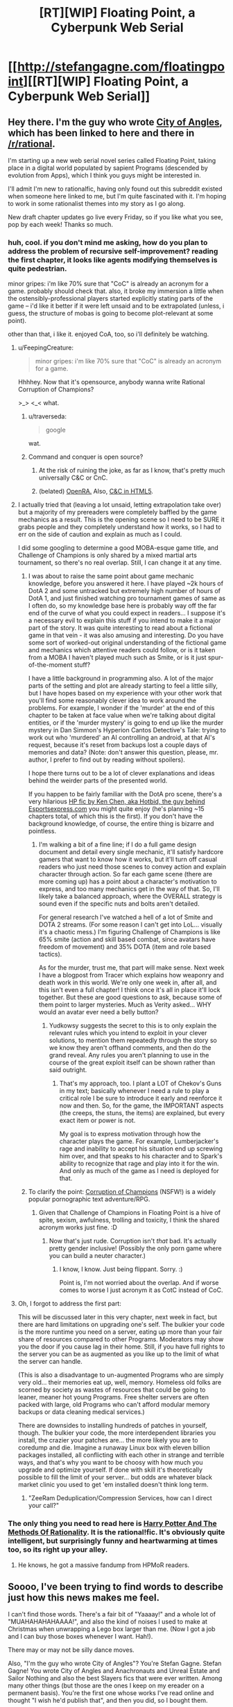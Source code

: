 #+TITLE: [RT][WIP] Floating Point, a Cyberpunk Web Serial

* [[http://stefangagne.com/floatingpoint][[RT][WIP] Floating Point, a Cyberpunk Web Serial]]
:PROPERTIES:
:Author: StefanGagne
:Score: 23
:DateUnix: 1416602435.0
:DateShort: 2014-Nov-22
:END:

** Hey there. I'm the guy who wrote [[http://stefangagne.com/cityofangles][City of Angles]], which has been linked to here and there in [[/r/rational]].

I'm starting up a new web serial novel series called Floating Point, taking place in a digital world populated by sapient Programs (descended by evolution from Apps), which I think you guys might be interested in.

I'll admit I'm new to rationalfic, having only found out this subreddit existed when someone here linked to me, but I'm quite fascinated with it. I'm hoping to work in some rationalist themes into my story as I go along.

New draft chapter updates go live every Friday, so if you like what you see, pop by each week! Thanks so much.
:PROPERTIES:
:Author: StefanGagne
:Score: 12
:DateUnix: 1416602445.0
:DateShort: 2014-Nov-22
:END:

*** huh, cool. if you don't mind me asking, how do you plan to address the problem of recursive self-improvement? reading the first chapter, it looks like agents modifying themselves is quite pedestrian.

minor gripes: i'm like 70% sure that "CoC" is already an acronym for a game. probably should check that. also, it broke my immersion a little when the ostensibly-professional players started explicitly stating parts of the game -- i'd like it better if it were left unsaid and to be extrapolated (unless, i guess, the structure of mobas is going to become plot-relevant at some point).

other than that, i like it. enjoyed CoA, too, so i'll definitely be watching.
:PROPERTIES:
:Author: capsless
:Score: 5
:DateUnix: 1416606723.0
:DateShort: 2014-Nov-22
:END:

**** u/FeepingCreature:
#+begin_quote
  minor gripes: i'm like 70% sure that "CoC" is already an acronym for a game.
#+end_quote

Hhhhey. Now that it's opensource, anybody wanna write Rational Corruption of Champions?

>_> <_< what.
:PROPERTIES:
:Author: FeepingCreature
:Score: 8
:DateUnix: 1416608554.0
:DateShort: 2014-Nov-22
:END:

***** u/traverseda:
#+begin_quote
  google
#+end_quote

wat.
:PROPERTIES:
:Author: traverseda
:Score: 3
:DateUnix: 1416619014.0
:DateShort: 2014-Nov-22
:END:


***** Command and conquer is open source?
:PROPERTIES:
:Author: nerdguy1138
:Score: 2
:DateUnix: 1416976385.0
:DateShort: 2014-Nov-26
:END:

****** At the risk of ruining the joke, as far as I know, that's pretty much universally C&C or CnC.
:PROPERTIES:
:Author: FeepingCreature
:Score: 1
:DateUnix: 1416978612.0
:DateShort: 2014-Nov-26
:END:


****** (belated) [[http://www.openra.net/][OpenRA.]] Also, [[http://www.adityaravishankar.com/projects/games/command-and-conquer/][C&C in HTML5]].
:PROPERTIES:
:Author: FeepingCreature
:Score: 1
:DateUnix: 1417249751.0
:DateShort: 2014-Nov-29
:END:


**** I actually tried that (leaving a lot unsaid, letting extrapolation take over) but a majority of my prereaders were completely baffled by the game mechanics as a result. This is the opening scene so I need to be SURE it grabs people and they completely understand how it works, so I had to err on the side of caution and explain as much as I could.

I did some googling to determine a good MOBA-esque game title, and Challenge of Champions is only shared by a mixed martial arts tournament, so there's no real overlap. Still, I can change it at any time.
:PROPERTIES:
:Author: StefanGagne
:Score: 5
:DateUnix: 1416609277.0
:DateShort: 2014-Nov-22
:END:

***** I was about to raise the same point about game mechanic knowledge, before you answered it here. I have played ~2k hours of DotA 2 and some untracked but extremely high number of hours of DotA 1, and just finished watching pro tournament games of same as I often do, so my knowledge base here is probably way off the far end of the curve of what you could expect in readers... I suppose it's a necessary evil to explain this stuff if you intend to make it a major part of the story. It was quite interesting to read about a fictional game in that vein - it was also amusing and interesting. Do you have some sort of worked-out original understanding of the fictional game and mechanics which attentive readers could follow, or is it taken from a MOBA I haven't played much such as Smite, or is it just spur-of-the-moment stuff?

I have a little background in programming also. A lot of the major parts of the setting and plot are already starting to feel a little silly, but I have hopes based on my experience with your other work that you'll find some reasonably clever idea to work around the problems. For example, I wonder if the 'murder' at the end of this chapter to be taken at face value when we're talking about digital entities, or if the 'murder mystery' is going to end up like the murder mystery in Dan Simmon's Hyperion Cantos Detective's Tale: trying to work out who 'murdered' an AI controlling an android, at that AI's request, because it's reset from backups lost a couple days of memories and data? (Note: don't answer this question, please, mr. author, I prefer to find out by reading without spoilers).

I hope there turns out to be a lot of clever explanations and ideas behind the weirder parts of the presented world.

If you happen to be fairly familiar with the DotA pro scene, there's a very hilarious [[https://docs.google.com/document/d/1tNwDtX3UmWYzfVzQTCIJ5eUCfBMYDf1xDmTgn9IPWJ8/edit][HP fic by Ken Chen, aka Hotbid, the guy behind Esportsexpress.com]] you might quite enjoy (he's planning ~15 chapters total, of which this is the first). If you don't have the background knowledge, of course, the entire thing is bizarre and pointless.
:PROPERTIES:
:Author: Escapement
:Score: 3
:DateUnix: 1416627132.0
:DateShort: 2014-Nov-22
:END:

****** I'm walking a bit of a fine line; if I do a full game design document and detail every single mechanic, it'll satisfy hardcore gamers that want to know how it works, but it'll turn off casual readers who just need those scenes to convey action and explain character through action. So far each game scene (there are more coming up) has a point about a character's motivation to express, and too many mechanics get in the way of that. So, I'll likely take a balanced approach, where the OVERALL strategy is sound even if the specific nuts and bolts aren't detailed.

For general research I've watched a hell of a lot of Smite and DOTA 2 streams. (For some reason I can't get into LoL... visually it's a chaotic mess.) I'm figuring Challenge of Champions is like 65% smite (action and skill based combat, since avatars have freedom of movement) and 35% DOTA (item and role based tactics).

As for the murder, trust me, that part will make sense. Next week I have a blogpost from Tracer which explains how weaponry and death work in this world. We're only one week in, after all, and this isn't even a full chapter! I think once it's all in place it'll lock together. But these are good questions to ask, because some of them point to larger mysteries. Much as Verity asked... WHY would an avatar ever need a belly button?
:PROPERTIES:
:Author: StefanGagne
:Score: 1
:DateUnix: 1416628294.0
:DateShort: 2014-Nov-22
:END:

******* Yudkowsy suggests the secret to this is to only explain the relevant rules which you intend to exploit in your clever solutions, to mention them repeatedly through the story so we know they aren't offhand comments, and then do the grand reveal. Any rules you aren't planning to use in the course of the great exploit itself can be shown rather than said outright.
:PROPERTIES:
:Score: 2
:DateUnix: 1416631243.0
:DateShort: 2014-Nov-22
:END:

******** That's my approach, too. I plant a LOT of Chekov's Guns in my text; basically whenever I need a rule to play a critical role I be sure to introduce it early and reenforce it now and then. So, for the game, the IMPORTANT aspects (the creeps, the stuns, the items) are explained, but every exact item or power is not.

My goal is to express motivation through how the character plays the game. For example, Lumberjacker's rage and inability to accept his situation end up screwing him over, and that speaks to his character and to Spark's ability to recognize that rage and play into it for the win. And only as much of the game as I need is deployed for that.
:PROPERTIES:
:Author: StefanGagne
:Score: 1
:DateUnix: 1416632343.0
:DateShort: 2014-Nov-22
:END:


***** To clarify the point: [[http://www.fenoxo.com/play/][Corruption of Champions]] (NSFW!) is a widely popular pornographic text adventure/RPG.
:PROPERTIES:
:Author: FeepingCreature
:Score: 2
:DateUnix: 1416609841.0
:DateShort: 2014-Nov-22
:END:

****** Given that Challenge of Champions in Floating Point is a hive of spite, sexism, awfulness, trolling and toxicity, I think the shared acronym works just fine. :D
:PROPERTIES:
:Author: StefanGagne
:Score: 3
:DateUnix: 1416610473.0
:DateShort: 2014-Nov-22
:END:

******* Now that's just rude. Corruption isn't /that/ bad. It's actually pretty gender inclusive! (Possibly the only porn game where you can build a neuter character.)
:PROPERTIES:
:Author: FeepingCreature
:Score: 2
:DateUnix: 1416610610.0
:DateShort: 2014-Nov-22
:END:

******** I know, I know. Just being flippant. Sorry. :)

Point is, I'm not worried about the overlap. And if worse comes to worse I just acronym it as CotC instead of CoC.
:PROPERTIES:
:Author: StefanGagne
:Score: 3
:DateUnix: 1416610898.0
:DateShort: 2014-Nov-22
:END:


**** Oh, I forgot to address the first part:

This will be discussed later in this very chapter, next week in fact, but there are hard limitations on upgrading one's self. The bulkier your code is the more runtime you need on a server, eating up more than your fair share of resources compared to other Programs. Moderators may show you the door if you cause lag in their home. Still, if you have full rights to the server you can be as augmented as you like up to the limit of what the server can handle.

(This is also a disadvantage to un-augmented Programs who are simply very old... their memories eat up, well, memory. Homeless old folks are scorned by society as wastes of resources that could be going to leaner, meaner hot young Programs. Free shelter servers are often packed with large, old Programs who can't afford modular memory backups or data cleaning medical services.)

There are downsides to installing hundreds of patches in yourself, though. The bulkier your code, the more interdependent libraries you install, the crazier your patches are... the more likely you are to coredump and die. Imagine a runaway Linux box with eleven billion packages installed, all conflicting with each other in strange and terrible ways, and that's why you want to be choosy with how much you upgrade and optimize yourself. If done with skill it's theoretically possible to fill the limit of your server... but odds are whatever black market clinic you used to get 'em installed doesn't think long term.
:PROPERTIES:
:Author: StefanGagne
:Score: 3
:DateUnix: 1416610755.0
:DateShort: 2014-Nov-22
:END:

***** "ZeeRam Deduplication/Compression Services, how can I direct your call?"
:PROPERTIES:
:Author: FeepingCreature
:Score: 2
:DateUnix: 1416611214.0
:DateShort: 2014-Nov-22
:END:


*** The only thing you need to read here is [[http://hpmor.com/][Harry Potter And The Methods Of Rationality]]. It is *the* rational!fic. It's obviously quite intelligent, but surprisingly funny and heartwarming at times too, so its right up your alley.
:PROPERTIES:
:Author: AmeteurOpinions
:Score: 0
:DateUnix: 1416606296.0
:DateShort: 2014-Nov-22
:END:

**** He knows, he got a massive fandump from HPMoR readers.
:PROPERTIES:
:Author: VorpalAuroch
:Score: 3
:DateUnix: 1416611978.0
:DateShort: 2014-Nov-22
:END:


** Soooo, I've been trying to find words to describe just how this news makes me feel.

I can't find those words. There's a fair bit of "Yaaaay!" and a whole lot of "MUAHAHAHAHAAAA!", and also the kind of noises I used to make at Christmas when unwrapping a Lego box larger than me. (Now I got a job and I can buy those boxes whenever I want. Hah!).

There may or may not be silly dance moves.

Also, "I'm the guy who wrote City of Angles"? You're Stefan Gagne. Stefan Gagne! You wrote City of Angles and Anachronauts and Unreal Estate and Sailor Nothing and also the best Slayers fics that were ever written. Among many other things (but those are the ones I keep on my ereader on a permanent basis). You're the first one whose works I've read online and thought "I wish he'd publish that", and then you did, so I bought them.

And I /think/ I'm fanboying just a little and I'll go away now...

N.
:PROPERTIES:
:Author: rdalex
:Score: 10
:DateUnix: 1416606640.0
:DateShort: 2014-Nov-22
:END:

*** Fanboying is fine! I'm like a Z-list internet celeb so at worst we both look silly.

I figured [[/r/rational]] folks would know me best for City of Angles, which toyed with rationalism (while still being sunk heavily into dream logic). Thought I'd lead with that. Heck, someone even made a flair for it! That is SO AWESOME! :D
:PROPERTIES:
:Author: StefanGagne
:Score: 7
:DateUnix: 1416609444.0
:DateShort: 2014-Nov-22
:END:


** Stefan Gagne Rationalfic? Thank you %DEITY_CATEGORY_SUPERPOSITION%!

#+begin_quote
  The dark axeman was first to declare his wicked intent.

  "Solo mid," he spoke gravely.
#+end_quote

/ilu/
:PROPERTIES:
:Author: FeepingCreature
:Score: 5
:DateUnix: 1416608298.0
:DateShort: 2014-Nov-22
:END:


** So, I've read the whole thing now, and I like it. Definitely belongs here. Nevermind the crinkling sound of a few of my too-similar drafts tumbling into the wastebin...
:PROPERTIES:
:Author: AmeteurOpinions
:Score: 2
:DateUnix: 1416622724.0
:DateShort: 2014-Nov-22
:END:

*** Ugh I'm scared to read it now

/reluctantly gets sucked in/
:PROPERTIES:
:Score: 2
:DateUnix: 1416625873.0
:DateShort: 2014-Nov-22
:END:


** Glad to see you on Patreon! I don't think you had an account last time I checked, and I freaking loved City of Angles.

Seriously, between you, Wildbow, and Tom Siddel, I don't feel the need to watch television anymore.
:PROPERTIES:
:Author: dac69
:Score: 2
:DateUnix: 1416680161.0
:DateShort: 2014-Nov-22
:END:

*** Patreon's a new experiment for me -- I wasn't sure I had a large enough reader base to justify it, but it seems to be working well so far. I'm trying to maintain a buffer of new material so I can offer backers early access.
:PROPERTIES:
:Author: StefanGagne
:Score: 1
:DateUnix: 1416680701.0
:DateShort: 2014-Nov-22
:END:


** Just to let folks know if they just found this thread -- update #2 is out! Includes some punchy kicky type action, and an explanation for why punchy kicky type action makes any sense at all within a virtual world of living Programs.
:PROPERTIES:
:Author: StefanGagne
:Score: 2
:DateUnix: 1417153833.0
:DateShort: 2014-Nov-28
:END:


** u/traverseda:
#+begin_quote
  integer-thumpers
#+end_quote

Shouldn't that be boolean thumpers? Not a huge fan of your use of "social justice warrior" considering how terrible a lot of them tend to be. Especially since your depiction of gaming culture is verging on straw-man.
:PROPERTIES:
:Author: traverseda
:Score: 1
:DateUnix: 1416622041.0
:DateShort: 2014-Nov-22
:END:

*** Hmm, good point, it really is more of a Boolean. Still, integers vs decimals are an ongoing motif so I might leave it as is.

As for the rest, well... I plan to depict the good and the bad of all internet culture, and more importantly the decimal nuance in between. Life is seldom purely Boolean after all. The rest is up to you.
:PROPERTIES:
:Author: StefanGagne
:Score: 1
:DateUnix: 1416622601.0
:DateShort: 2014-Nov-22
:END:
